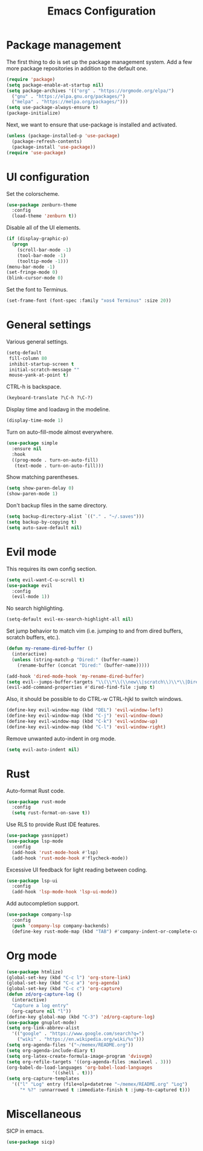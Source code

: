 #+TITLE: Emacs Configuration

* Package management

The first thing to do is set up the package management system. Add a
few more package repositories in addition to the default one.

#+BEGIN_SRC emacs-lisp
  (require 'package)
  (setq package-enable-at-startup nil)
  (setq package-archives '(("org" . "https://orgmode.org/elpa/")
    ("gnu" . "https://elpa.gnu.org/packages/")
    ("melpa" . "https://melpa.org/packages/")))
  (setq use-package-always-ensure t)
  (package-initialize)
#+END_SRC

Next, we want to ensure that use-package is installed and activated.

#+BEGIN_SRC emacs-lisp
  (unless (package-installed-p 'use-package)
    (package-refresh-contents)
    (package-install 'use-package))
  (require 'use-package)
#+END_SRC

* UI configuration

Set the colorscheme.

#+BEGIN_SRC emacs-lisp
  (use-package zenburn-theme
    :config
    (load-theme 'zenburn t))
#+END_SRC

Disable all of the UI elements.

#+BEGIN_SRC emacs-lisp
  (if (display-graphic-p)
    (progn
      (scroll-bar-mode -1)
      (tool-bar-mode -1)
      (tooltip-mode -1)))
  (menu-bar-mode -1)
  (set-fringe-mode 0)
  (blink-cursor-mode 0)
#+END_SRC

Set the font to Terminus.

#+BEGIN_SRC emacs-lisp
  (set-frame-font (font-spec :family "xos4 Terminus" :size 20))
#+END_SRC

* General settings

Various general settings.

#+BEGIN_SRC emacs-lisp
  (setq-default
   fill-column 80
   inhibit-startup-screen t
   initial-scratch-message ""
   mouse-yank-at-point t)
#+END_SRC

CTRL-h is backspace.

#+BEGIN_SRC emacs-lisp
  (keyboard-translate ?\C-h ?\C-?)
#+END_SRC

Display time and loadavg in the modeline.

#+BEGIN_SRC emacs-lisp
  (display-time-mode 1)
#+END_SRC

Turn on auto-fill-mode almost everywhere.

#+BEGIN_SRC emacs-lisp
  (use-package simple
    :ensure nil
    :hook
    ((prog-mode . turn-on-auto-fill)
     (text-mode . turn-on-auto-fill)))
#+END_SRC

Show matching parentheses.

#+BEGIN_SRC emacs-lisp
  (setq show-paren-delay 0)
  (show-paren-mode 1)
#+END_SRC

Don't backup files in the same directory.

#+BEGIN_SRC emacs-lisp
  (setq backup-directory-alist `(("." . "~/.saves")))
  (setq backup-by-copying t)
  (setq auto-save-default nil)
#+END_SRC

* Evil mode

This requires its own config section.

#+BEGIN_SRC emacs-lisp
  (setq evil-want-C-u-scroll t)
  (use-package evil
    :config
    (evil-mode 1))
#+END_SRC

No search highlighting.

#+BEGIN_SRC emacs-lisp
  (setq-default evil-ex-search-highlight-all nil)
#+END_SRC

Set jump behavior to match vim (i.e. jumping to and from dired
buffers, scratch buffers, etc.).

#+BEGIN_SRC emacs-lisp
  (defun my-rename-dired-buffer ()
    (interactive)
    (unless (string-match-p "Dired:" (buffer-name))
      (rename-buffer (concat "Dired:" (buffer-name)))))

  (add-hook 'dired-mode-hook 'my-rename-dired-buffer)
  (setq evil--jumps-buffer-targets "\\(\\*\\(\\new\\|scratch\\)\\*\\|Dired:.+\\)")
  (evil-add-command-properties #'dired-find-file :jump t)
#+END_SRC

Also, it should be possible to do CTRL-w CTRL-hjkl to switch windows.

#+BEGIN_SRC emacs-lisp
  (define-key evil-window-map (kbd "DEL") 'evil-window-left)
  (define-key evil-window-map (kbd "C-j") 'evil-window-down)
  (define-key evil-window-map (kbd "C-k") 'evil-window-up)
  (define-key evil-window-map (kbd "C-l") 'evil-window-right)
#+END_SRC

Remove unwanted auto-indent in org mode.

#+BEGIN_SRC emacs-lisp
  (setq evil-auto-indent nil)
#+END_SRC

* Rust

Auto-format Rust code.

#+BEGIN_SRC emacs-lisp
  (use-package rust-mode
    :config
    (setq rust-format-on-save t))
#+END_SRC

Use RLS to provide Rust IDE features.

#+BEGIN_SRC emacs-lisp
  (use-package yasnippet)
  (use-package lsp-mode
    :config
    (add-hook 'rust-mode-hook #'lsp)
    (add-hook 'rust-mode-hook #'flycheck-mode))
#+END_SRC

Excessive UI feedback for light reading between coding.

#+BEGIN_SRC emacs-lisp
  (use-package lsp-ui
    :config
    (add-hook 'lsp-mode-hook 'lsp-ui-mode))
#+END_SRC

Add autocompletion support.

#+BEGIN_SRC emacs-lisp
  (use-package company-lsp
    :config
    (push 'company-lsp company-backends)
    (define-key rust-mode-map (kbd "TAB") #'company-indent-or-complete-common))
#+END_SRC

* Org mode

#+BEGIN_SRC emacs-lisp
  (use-package htmlize)
  (global-set-key (kbd "C-c l") 'org-store-link)
  (global-set-key (kbd "C-c a") 'org-agenda)
  (global-set-key (kbd "C-c c") 'org-capture)
  (defun zd/org-capture-log ()
    (interactive)
    "Capture a log entry"
    (org-capture nil "l"))
  (define-key global-map (kbd "C-3") 'zd/org-capture-log)
  (use-package gnuplot-mode)
  (setq org-link-abbrev-alist
	'(("google" . "https://www.google.com/search?q=")
	  ("wiki" . "https://en.wikipedia.org/wiki/%s")))
  (setq org-agenda-files '("~/memex/README.org"))
  (setq org-agenda-include-diary t)
  (setq org-latex-create-formula-image-program 'dvisvgm)
  (setq org-refile-targets '((org-agenda-files :maxlevel . 3)))
  (org-babel-do-load-languages 'org-babel-load-languages
			       '((shell . t)))
  (setq org-capture-templates
	'(("l" "Log" entry (file+olp+datetree "~/memex/README.org" "Log")
	   "* %?" :unnarrowed t :immediate-finish t :jump-to-captured t)))
#+END_SRC

* Miscellaneous

SICP in emacs.

#+BEGIN_SRC emacs-lisp
  (use-package sicp)
#+END_SRC

